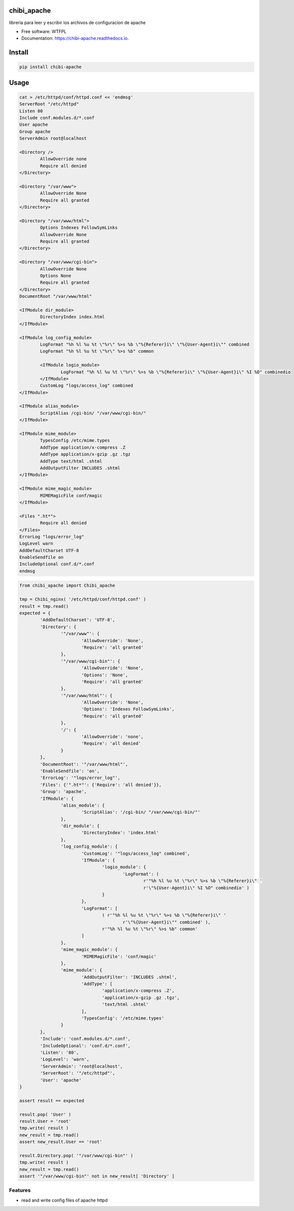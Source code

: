 ============
chibi_apache
============


.. image:: https://img.shields.io/pypi/v/chibi_apache.svg
        :target: https://pypi.python.org/pypi/chibi_apache

.. image:: https://img.shields.io/travis/dem4ply/chibi_apache.svg
        :target: https://travis-ci.org/dem4ply/chibi_apache

.. image:: https://readthedocs.org/projects/chibi-apache/badge/?version=latest
        :target: https://chibi-apache.readthedocs.io/en/latest/?badge=latest
        :alt: Documentation Status




libreria para leer y escribir los archivos de configuracion de apache


* Free software: WTFPL
* Documentation: https://chibi-apache.readthedocs.io.


=======
Install
=======


.. code-block:: bash

	pip install chibi-apache


=====
Usage
=====


.. code-block:: bash

	cat > /etc/httpd/conf/httpd.conf << 'endmsg'
	ServerRoot "/etc/httpd"
	Listen 80
	Include conf.modules.d/*.conf
	User apache
	Group apache
	ServerAdmin root@localhost

	<Directory />
		AllowOverride none
		Require all denied
	</Directory>

	<Directory "/var/www">
		AllowOverride None
		Require all granted
	</Directory>

	<Directory "/var/www/html">
		Options Indexes FollowSymLinks
		AllowOverride None
		Require all granted
	</Directory>

	<Directory "/var/www/cgi-bin">
		AllowOverride None
		Options None
		Require all granted
	</Directory>
	DocumentRoot "/var/www/html"

	<IfModule dir_module>
		DirectoryIndex index.html
	</IfModule>

	<IfModule log_config_module>
		LogFormat "%h %l %u %t \"%r\" %>s %b \"%{Referer}i\" \"%{User-Agent}i\"" combined
		LogFormat "%h %l %u %t \"%r\" %>s %b" common

		<IfModule logio_module>
			LogFormat "%h %l %u %t \"%r\" %>s %b \"%{Referer}i\" \"%{User-Agent}i\" %I %O" combinedio
		</IfModule>
		CustomLog "logs/access_log" combined
	</IfModule>

	<IfModule alias_module>
		ScriptAlias /cgi-bin/ "/var/www/cgi-bin/"
	</IfModule>

	<IfModule mime_module>
		TypesConfig /etc/mime.types
		AddType application/x-compress .Z
		AddType application/x-gzip .gz .tgz
		AddType text/html .shtml
		AddOutputFilter INCLUDES .shtml
	</IfModule>

	<IfModule mime_magic_module>
		MIMEMagicFile conf/magic
	</IfModule>

	<Files ".ht*">
		Require all denied
	</Files>
	ErrorLog "logs/error_log"
	LogLevel warn
	AddDefaultCharset UTF-8
	EnableSendfile on
	IncludeOptional conf.d/*.conf
	endmsg


.. code-block:: python

	from chibi_apache import Chibi_apache

	tmp = Chibi_nginx( '/etc/httpd/conf/httpd.conf' )
	result = tmp.read()
	expected = {
		'AddDefaultCharset': 'UTF-8',
		'Directory': {
			'"/var/www"': {
				'AllowOverride': 'None',
				'Require': 'all granted'
			},
			'"/var/www/cgi-bin"': {
				'AllowOverride': 'None',
				'Options': 'None',
				'Require': 'all granted'
			},
			'"/var/www/html"': {
				'AllowOverride': 'None',
				'Options': 'Indexes FollowSymLinks',
				'Require': 'all granted'
			},
			'/': {
				'AllowOverride': 'none',
				'Require': 'all denied'
			}
		},
		'DocumentRoot': '"/var/www/html"',
		'EnableSendfile': 'on',
		'ErrorLog': '"logs/error_log"',
		'Files': {'".ht*"': {'Require': 'all denied'}},
		'Group': 'apache',
		'IfModule': {
			'alias_module': {
				'ScriptAlias': '/cgi-bin/ "/var/www/cgi-bin/"'
			},
			'dir_module': {
				'DirectoryIndex': 'index.html'
			},
			'log_config_module': {
				'CustomLog': '"logs/access_log" combined',
				'IfModule': {
					'logio_module': {
						'LogFormat': (
							r'"%h %l %u %t \"%r\" %>s %b \"%{Referer}i\" '
							r'\"%{User-Agent}i\" %I %O" combinedio' )
					}
				},
				'LogFormat': [
					( r'"%h %l %u %t \"%r\" %>s %b \"%{Referer}i\" '
						r'\"%{User-Agent}i\"" combined' ),
					r'"%h %l %u %t \"%r\" %>s %b" common'
				]
			},
			'mime_magic_module': {
				'MIMEMagicFile': 'conf/magic'
			},
			'mime_module': {
				'AddOutputFilter': 'INCLUDES .shtml',
				'AddType': [
					'application/x-compress .Z',
					'application/x-gzip .gz .tgz',
					'text/html .shtml'
				],
				'TypesConfig': '/etc/mime.types'
			}
		},
		'Include': 'conf.modules.d/*.conf',
		'IncludeOptional': 'conf.d/*.conf',
		'Listen': '80',
		'LogLevel': 'warn',
		'ServerAdmin': 'root@localhost',
		'ServerRoot': '"/etc/httpd"',
		'User': 'apache'
	}

	assert result == expected

	result.pop( 'User' )
	result.User = 'root'
	tmp.write( result )
	new_result = tmp.read()
	assert new_result.User == 'root'

	result.Directory.pop( '"/var/www/cgi-bin"' )
	tmp.write( result )
	new_result = tmp.read()
	assert '"/var/www/cgi-bin"' not in new_result[ 'Directory' ]


Features
--------

* read and write config files of apache httpd

